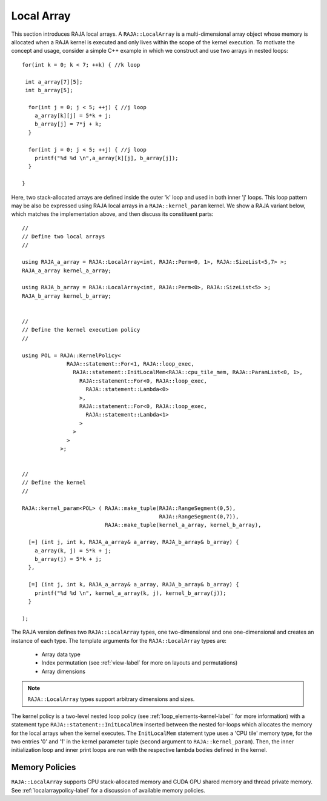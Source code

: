 .. ##
.. ## Copyright (c) 2016-19, Lawrence Livermore National Security, LLC.
.. ##
.. ## Produced at the Lawrence Livermore National Laboratory
.. ##
.. ## LLNL-CODE-689114
.. ##
.. ## All rights reserved.
.. ##
.. ## This file is part of RAJA.
.. ##
.. ## For details about use and distribution, please read RAJA/LICENSE.
.. ##

.. _local_array-label:

===========
Local Array
===========

This section introduces RAJA local arrays. A ``RAJA::LocalArray`` is a 
multi-dimensional array object whose memory is allocated when a RAJA kernel 
is executed and only lives within the scope of the kernel execution. To 
motivate the concept and usage, consider a simple C++ example
in which we construct and use two arrays in nested loops::

           for(int k = 0; k < 7; ++k) { //k loop

            int a_array[7][5];
            int b_array[5];

             for(int j = 0; j < 5; ++j) { //j loop
               a_array[k][j] = 5*k + j;
               b_array[j] = 7*j + k;
             }

             for(int j = 0; j < 5; ++j) { //j loop
               printf("%d %d \n",a_array[k][j], b_array[j]);
             }

           }

Here, two stack-allocated arrays are defined inside the outer 'k' loop and 
used in both inner 'j' loops. This loop pattern may be also be expressed 
using RAJA local arrays in a ``RAJA::kernel_param`` kernel. We show a 
RAJA variant below, which matches the implementation above, and then discuss 
its constituent parts::

  // 
  // Define two local arrays
  // 

  using RAJA_a_array = RAJA::LocalArray<int, RAJA::Perm<0, 1>, RAJA::SizeList<5,7> >;
  RAJA_a_array kernel_a_array;

  using RAJA_b_array = RAJA::LocalArray<int, RAJA::Perm<0>, RAJA::SizeList<5> >;
  RAJA_b_array kernel_b_array;


  // 
  // Define the kernel execution policy
  // 

  using POL = RAJA::KernelPolicy<
                RAJA::statement::For<1, RAJA::loop_exec,
                  RAJA::statement::InitLocalMem<RAJA::cpu_tile_mem, RAJA::ParamList<0, 1>,
                    RAJA::statement::For<0, RAJA::loop_exec,
                      RAJA::statement::Lambda<0>
                    >,
                    RAJA::statement::For<0, RAJA::loop_exec,
                      RAJA::statement::Lambda<1>
                    >
                  >
                >
              >;


  // 
  // Define the kernel
  // 

  RAJA::kernel_param<POL> ( RAJA::make_tuple(RAJA::RangeSegment(0,5), 
                                             RAJA::RangeSegment(0,7)),
                            RAJA::make_tuple(kernel_a_array, kernel_b_array),

    [=] (int j, int k, RAJA_a_array& a_array, RAJA_b_array& b_array) {
      a_array(k, j) = 5*k + j;
      b_array(j) = 5*k + j;
    },

    [=] (int j, int k, RAJA_a_array& a_array, RAJA_b_array& b_array) {
      printf("%d %d \n", kernel_a_array(k, j), kernel_b_array(j));
    }

  );

The RAJA version defines two ``RAJA::LocalArray`` types, one 
two-dimensional and one one-dimensional and creates an instance of each type. 
The template arguments for the ``RAJA::LocalArray`` types are:

  * Array data type
  * Index permutation (see :ref:`view-label` for more on layouts and permutations)
  * Array dimensions

.. note:: ``RAJA::LocalArray`` types support arbitrary dimensions and sizes.

The kernel policy is a two-level nested loop policy (see 
:ref:`loop_elements-kernel-label`` for more information) with a statement type
``RAJA::statement::InitLocalMem`` inserted between the nested for-loops which
allocates the memory for the local arrays when the kernel executes. 
The ``InitLocalMem`` statement type uses a 'CPU tile' memory type, for the 
two entries '0' and '1' in the kernel parameter tuple (second argument to 
``RAJA::kernel_param``). Then, the inner initialization loop and inner print 
loops are run with the respective lambda bodies defined in the kernel.

-------------------
Memory Policies
-------------------

``RAJA::LocalArray`` supports CPU stack-allocated memory and CUDA GPU shared
memory and thread private memory. See :ref:`localarraypolicy-label` for a
discussion of available memory policies.
